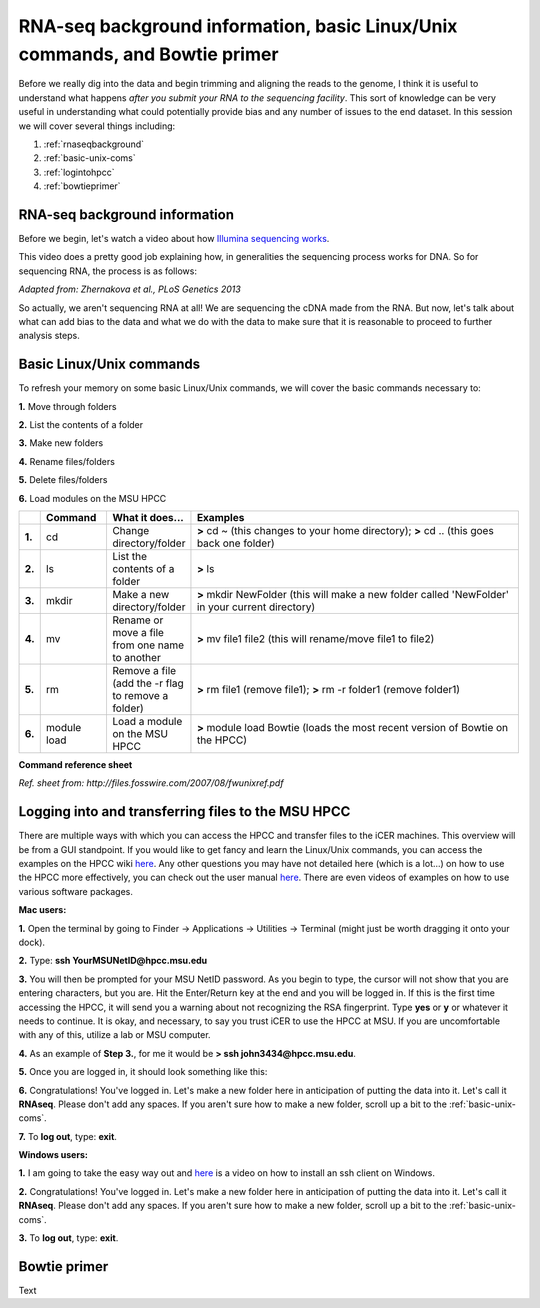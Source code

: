 .. _daytwo:

RNA-seq background information, basic Linux/Unix commands, and Bowtie primer
============================================================================

Before we really dig into the data and begin trimming and aligning the reads to the genome, I think it is useful to understand what happens *after you submit your RNA to the sequencing facility*. This sort of knowledge can be very useful in understanding what could potentially provide bias and any number of issues to the end dataset. In this session we will cover several things including: 

#. :ref:`rnaseqbackground`

#. :ref:`basic-unix-coms`

#. :ref:`logintohpcc`

#. :ref:`bowtieprimer`

.. _rnaseqbackground:

RNA-seq background information
------------------------------

Before we begin, let's watch a video about how `Illumina sequencing works <https://www.youtube.com/watch?v=womKfikWlxM>`_.

This video does a pretty good job explaining how, in generalities the sequencing process works for DNA. So for sequencing RNA, the process is as follows:

.. image:: rnaseqworkflow.jpg
	:align: center
	:alt: RNAseq workflow
	
*Adapted from: Zhernakova et al., PLoS Genetics 2013*

So actually, we aren't sequencing RNA at all! We are sequencing the cDNA made from the RNA. But now, let's talk about what can add bias to the data and what we do with the data to make sure that it is reasonable to proceed to further analysis steps.


.. _basic-unix-coms:

Basic Linux/Unix commands
-------------------------

To refresh your memory on some basic Linux/Unix commands, we will cover the basic commands necessary to:

**1.** Move through folders

**2.** List the contents of a folder

**3.** Make new folders

**4.** Rename files/folders

**5.** Delete files/folders

**6.** Load modules on the MSU HPCC

.. csv-table::
   :header: " ", "Command", "What it does...", "Examples"
   :widths: 2, 8, 10, 40

   "**1.**", "cd", "Change directory/folder", "**>** cd ~ (this changes to your home directory); **>** cd .. (this goes back one folder)"
   "**2.**", "ls", "List the contents of a folder", "**>** ls"
   "**3.**", "mkdir", "Make a new directory/folder", "**>** mkdir NewFolder (this will make a new folder called 'NewFolder' in your current directory)"
   "**4.**", "mv", "Rename or move a file from one name to another", "**>** mv file1 file2 (this will rename/move file1 to file2)"  
   "**5.**", "rm", "Remove a file (add the -r flag to remove a folder)", "**>** rm file1 (remove file1); **>** rm -r folder1 (remove folder1)" 
   "**6.**", "module load", "Load a module on the MSU HPCC", "**>** module load Bowtie (loads the most recent version of Bowtie on the HPCC)"



**Command reference sheet**

.. image:: linuxcoms.jpg
	:align: center
	:alt: Linux/Unix command list
	
*Ref. sheet from: http://files.fosswire.com/2007/08/fwunixref.pdf*

.. _logintohpcc:

Logging into and transferring files to the MSU HPCC
---------------------------------------------------

There are multiple ways with which you can access the HPCC and transfer files to the iCER machines. This overview will be from a GUI standpoint. If you would like to get fancy and learn the Linux/Unix commands, you can access the examples on the HPCC wiki `here <https://wiki.hpcc.msu.edu/display/hpccdocs/Transferring+Files+to+the+HPCC>`_. Any other questions you may have not detailed here (which is a lot...) on how to use the HPCC more effectively, you can check out the user manual `here <https://wiki.hpcc.msu.edu/display/hpccdocs/HPCC+Basics>`_. There are even videos of examples on how to use various software packages.

**Mac users:**

**1.** Open the terminal by going to Finder -> Applications -> Utilities -> Terminal (might just be worth dragging it onto your dock).

.. image:: mactermnav.jpg
	:align: center
	:alt: Navigate to terminal on a Mac

**2.** Type: **ssh YourMSUNetID@hpcc.msu.edu**

**3.** You will then be prompted for your MSU NetID password. As you begin to type, the cursor will not show that you are entering characters, but you are. Hit the Enter/Return key at the end and you will be logged in. If this is the first time accessing the HPCC, it will send you a warning about not recognizing the RSA fingerprint. Type **yes** or **y** or whatever it needs to continue. It is okay, and necessary, to say you trust iCER to use the HPCC at MSU. If you are uncomfortable with any of this, utilize a lab or MSU computer.

**4.** As an example of **Step 3.**, for me it would be **> ssh john3434@hpcc.msu.edu**.

**5.** Once you are logged in, it should look something like this:

.. image:: hpcclogin.jpg
	:align: center
	:alt: HPCC log in screen
	
**6.** Congratulations! You've logged in. Let's make a new folder here in anticipation of putting the data into it. Let's call it **RNAseq**. Please don't add any spaces. If you aren't sure how to make a new folder, scroll up a bit to the :ref:`basic-unix-coms`.

**7.** To **log out**, type: **exit**.


**Windows users:** 

**1.** I am going to take the easy way out and `here <https://wiki.hpcc.msu.edu/display/hpccdocs/Video+Tutorial+-+Putty>`_ is a video on how to install an ssh client on Windows.

**2.** Congratulations! You've logged in. Let's make a new folder here in anticipation of putting the data into it. Let's call it **RNAseq**. Please don't add any spaces. If you aren't sure how to make a new folder, scroll up a bit to the :ref:`basic-unix-coms`.

**3.** To **log out**, type: **exit**.


.. _bowtieprimer:

Bowtie primer
-------------

Text